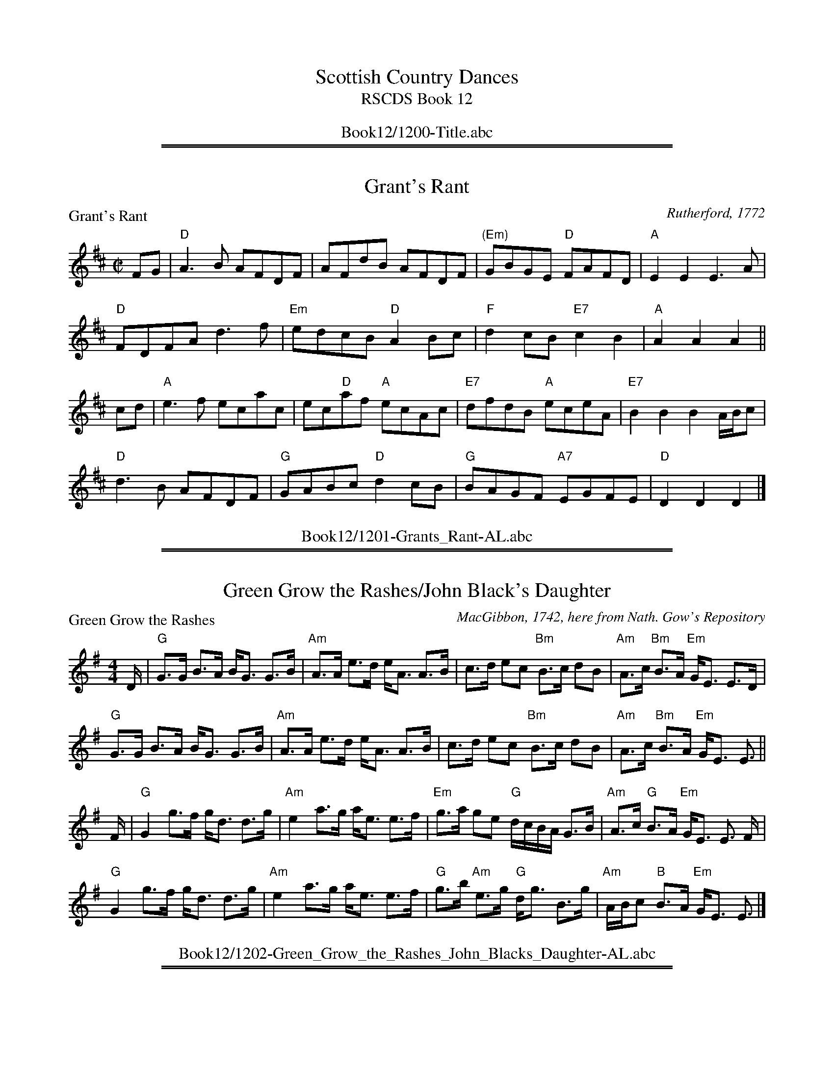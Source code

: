 
X: 0
T: Scottish Country Dances
T: RSCDS Book 12
B: RSCDS Book 12
K:
%%center Book12/1200-Title.abc

%%sep 1 1 500
%%sep 1 1 500

X: 1201
T: Grant's Rant
P: Grant's Rant
C:Rutherford, 1772
R:Reel (8x48) ABABAB
B:RSCDS 12-1
Z:Anselm Lingnau <anselm@strathspey.org>
M:C|
L:1/8
K:D
FG|"D"A3B AFDF|AFdB AFDF|"(Em)"GBGE "D"FAFD|"A"E2E2E3 A|
   "D"FDFA d3f|"Em"edcB "D"A2Bc|"F"d2cB "E7"c2B2|"A"A2A2A2||
cd|"A"e3 f ecac|ec"D"af "A"ecAc|"E7"dfdB "A"eceA|"E7"B2B2B2 A/B/c|
   "D"d3B AFDF|"G"GABc "D"d2cB|"G"BAGF "A7"EGFE|"D"D2D2D2|]
%%center Book12/1201-Grants_Rant-AL.abc

%%sep 1 1 500
%%sep 1 1 500

X: 1202
T: Green Grow the Rashes/John Black's Daughter
P: Green Grow the Rashes
C:MacGibbon, 1742, here from Nath. Gow's Repository
R:Strathspey (8x32)
B:RSCDS 12-2
Z:Anselm Lingnau <anselm@strathspey.org>
M:4/4
L:1/8
K:Em
D/|"G"G>G B>A B<G G>B|"Am"A>A e>d e<A A>B|\
   c>d ec "Bm"B>c dB|"Am"A>c "Bm"B>A "Em"G<E E>D|
   "G"G>G B>A B<G G>B|"Am"A>A e>d e<A A>B|\
   c>d ec "Bm"B>c dB|"Am"A>c "Bm"B>A "Em"G<E E3/2||
F/|"G"G2 g>f g<d d>g|"Am"e2 a>g a<e e>f|\
   "Em"g>a ge "G"d/c/B/A/ G>B|"Am"A>c "G"B>A "Em"G<E E3/2 F/|
   "G"G2 g>f g<d d>g|"Am"e2 a>g a<e e>f|\
   "G"g>b "Am"e>g "G"d<g B>g|"Am"A/B/c "B"B>A "Em"G<E E3/2|]
%%center Book12/1202-Green_Grow_the_Rashes_John_Blacks_Daughter-AL.abc

%%sep 1 1 500
%%sep 1 1 500

X: 1203
T: Jenny dang the Weaver/Musselburgh
P: Jenny dang the Weaver
C:Orpheus Caledonius, 1733 (here from Gow)
R:Reel (8x32)
B:RSCDS 12-3
Z:Anselm Lingnau <anselm@strathspey.org>
M:C|
L:1/8
K:D
g|"D"fAAA "A"ABAg|"D"fAAA "A"f2ef|"Bm"dBBB "G"BcdB|"D"ABde "A"f2eg|
  "D"fAAA "A"ABAg|"D"fAAA "A"f2ef|"Bm"dBBB "G"BcdB|"D"ABde "A"f2ed|
  "D"defd "Em"efge|"D"defd "Bm"e2dB|"D"defd "A"efge|"D"faAa "A"f2ed|
  "D"defd "Em"efge|"D"defd "Bm"e2dB|"D"defd "A"efge|"D"faAa "A"f2ed|]
%%center Book12/1203-Jenny_dang_the_Weaver_Musselburgh-AL.abc

%%sep 1 1 500
%%sep 1 1 500

X: 1204
T: The Laird of Dumbiedykes' Favourite
P: Johnnie's Friends are never pleased
C:Niel Gow's Repository, Part 4
R:Reel (8x40) ABABB
B:RSCDS 12-4
Z:Anselm Lingnau <anselm@strathspey.org>
M:C|
L:1/8
K:G
F|"G"G3g BGB2|"Am"BEBA GE"D7"EF|"G"G3g BGB2|"Am"AE"A7"AG "D"FDDF|
  "G"G3g BGB2|"Am"BEBA GE"D7"EF|"G"GF"G/F"GA "Em"GAB^c|"D/A"dA"A7"BG "D"FD D||
g|"C"e/f/g"G"dg BGB2|"B7"BEBA "Em"GE E g|\
  "C"e/f/g"G"dg BGB2|"A7"AEAG "D"FD D g|
  "C"e/f/g"G"dg BGB2|"B7"BEBA "Em"GE E g|\
  "C"eg"G/B"dg "Am"cg"G"Bg|"D"Ad"A7"AG "D"FD D|]
%%center Book12/1204-Laird_of_Dumbiedykes_Favourite-AL.abc

%%sep 1 1 500
%%sep 1 1 500

X: 1205
T: Fiddle Faddle
P: Stumpie
C:Aird's Collection, 1782
R:Strathspey (8x32)
B:RSCDS 12-5
Z:Anselm Lingnau <anselm@strathspey.org>
M:4/4
L:1/8
K:G
d|"G"B>d g2 "A"a/g/f/e/ "G"g2|B<d g2 "D"a<A A>c|\
  "G"B<d g2 "A"a/g/f/e/ "G"g2|B>d "D"A>c "G"B<G Gd|
  "G"B>d g2 "A"a/g/f/e/ "G"g2|B<d g2 "D"a<A A>c|\
  "G"B<d g2 "A"a/g/f/e/ "G"g2|B>d "D"A>c "G"B<G G||
c|"G"B<d dc/B/ "C"ce ed/c/|"G"Bddc/B/ "D"e<A A>c|\
  "G"B<d dc/B/ "C"ce ed/c/|"G"B<g "D"A>c "G"B<G Gc|
  "G"B<d dc/B/ "C"ce ed/c/|"G"Bddc/B/ "D"e<A A>c|\
  "G"B<d dc/B/ "C"ce ed/c/|"G"B<g "D"A>c "G"B<G G|]
%%center Book12/1205-Fiddle_Faddle-AL.abc

%%sep 1 1 500
%%sep 1 1 500

X: 1206
T: Kiss me quick, my Mither's coming
P: Kiss me quick, my Mither's coming
C:Johnson's Caledonian Country Dances, 1748
R:Reel (8x32)
B:RSCDS 12-6
Z:Anselm Lingnau <anselm@strathspey.org>
M:C|
L:1/8
K:D
|:Bc|"D"d4 A4|F2D2 FGAF|"C"E2=c2 E2c2|E2=C2 EFGE|
     "D"d4 A4|F3E D2F2|"C"GFED =C2E2|"D"D2D2 D2:|
|:ag|"D"f3e d2a2|f2d2 fgaf|"C"e3d c2g2|e2c2 efge|
     "D"f2d2 "Em"g2e2|"D7"a2f2 "G"g2e2|"C"gfed "Am"=c2e2|"D"d2d2 d2:|
%%center Book12/1206-Kiss_me_quick_my_Mithers_coming-AL.abc

%%sep 1 1 500
%%sep 1 1 500

X: 1207
T: The Yellow-Haired Laddie
P: The Yellow-Haired Laddie
C:Orpheus Caledonius, 1725
R:Minuet (4x64)
B:RSCDS 12-7
Z:Anselm Lingnau <anselm@strathspey.org>
M:3/4
L:1/8
V:1
K:D
%%staves {(1 2) 3}
%%staffsep 40pt
D>E |\
"D"F2 A2 "C#/A"Bc  | "Bm"d3 e f2 | "D"A2 "G"BA "Em"GF | "A7"[E4C4] D>E |\
"D"F2 A2 "C#/A"B>c | "Bm"dc de f2 | "D"AB AF "A7"E>D | "D"D4 D>E |
y4\
"D"F2 A2 "C#/A"Bc  | "Bm"d3 e f2 | "F#m"A2 "G"BA "Em"GF | "A7"[E4C4] D>E |\
"D"F2 A2 "C#/A"B>c | "Bm"dc de f2 | "F#m"A2 "G"gf "A7"ed | "D"[d4F4] ||
d>e |\
"D"f2 gf "Em"ed | "A"c2 ec "F#m"BA | "G"Bc dB "D"AF | "A7"[E4C4] DE |\
"D"F2 A2 "C#/A"Bc | "Bm"dc de f2 | "D"A>B AF "A7"ED | "D"D4 d>e |
y4\
"D"f2 gf "Em"ed | "A"c2 ec "F#m"BA | "G"Bc dB "D"AF | "A7"[E4C4] DE |\
"D"F2 A2 "C#/A"Bc | "Bm"dc de f2 | "F#m"A2 "G"gf "A7"ed | "D"[d4F4] |]
%%center Book12/1207-Yellow_Haired_Laddie-JC.abc

%%sep 1 1 500
%%sep 1 1 500

X: 1208
T: The Reel of Glamis/The Clever Lad
P: Gin I was a Bonny Lad
C:Johnson's Caledonian Country Dances, 1748
R:Strathspey (8x32)
B:RSCDS 12-7
Z:Anselm Lingnau <anselm@strathspey.org>
M:4/4
L:1/8
K:A
e|"A"c>B Aa "D"f/g/a "A"e>c|"Bm"d>f "A"e>c "E"B<B B>e|\
  "A"c>B Aa "E"g/a/b "A"e>c|"Bm"d>f "E"e>c "A"A<A Ae|
  "A"c>B Aa "D"f/g/a "A"e>c|"Bm"d>f "A"e>c "E"B<B B>e|\
  "A"c>B Aa "E"g/a/b "A"e>c|"Bm"d>f "E"e>c "A"A<A A||
e|"A"c>A e>A "D"f<A "A"e>A|"Bm"d>f "A"e>c "E"B<B B>e|\
  "A"c>A e>A "D"f<A "A"e>c|"Bm"d>f "A"e>c A<A Ae|
  "A"c>A e>A "D"f<A "A"e>A|"Bm"d>f "A"e>c "E"B<B B>e|\
  "A"c>A e>A "D"f<A "A"e>c|"Bm"d>f "A"e>c A<A A|]
%%center Book12/1208-Reel_of_Glamis_The_Clever_Lad-AL.abc

%%sep 1 1 500
%%sep 1 1 500

X: 1209
T: Sodger Laddie
P: Sodger Laddie
C:Walsh's Complete Country Dances, 1731
R:Jig (8x32)
B:RSCDS 12-9
Z:Anselm Lingnau <anselm@strathspey.org>
M:6/8
K:F
|:f|"F"A>GF FCD|"Bb"G>AG "F"GAc|"Bb"d/e/fF "F"FCD|"(C)"F>GF "F"A2F|
    "Bb"B>cB "F"A>BA|"Gm"G>AG "F"GAc|"Gm"d/e/fF "F"FCD|"C7"F>GF "F"Ac:|
|:d/e/|"Dm"f>gf "F"fcA|"Bb"Ggg "Gm"g2g|"C7"c>de "F"fcA|f>ge "F"fcA|
    "Bb"B>cd/e/ "F"fcA|"Gm"G>AG "F"GAc|"Bb"d/e/fF "F"FCD|"C7"F>GF "F"Ac:|
%%center Book12/1209-Sodger_Laddie-AL.abc

%%sep 1 1 500
%%sep 1 1 500

X: 1210
T: The Black Dance
P: The Black Dance
C:Adapted from Rutherford, 1772
R:Reel (8x32)
B:RSCDS 12-10
Z:Anselm Lingnau <anselm@strathspey.org>
M:2/4
L:1/16
K:F
cA|"F"F2F2 "C"GABG|"F"cd"C7"cB "F"A2cA|"F"F2F2 "Bb"GABG|"C"c6 cA|
   "F"F2F2 "C"GABG|"F"cd"C7"cB "F"A2cA|"F"F2F2 "Bb"GABG|"F"F6||
de|"Bb"f2f2 f2ed|"F"c2c2 c2AG|"Dm"F2GA "F"c2BA|"C"G2G2 G2de|
   "Bb"f2f2 f2ed|"F"c2c2 c2AG|"Dm"F2GA "C7"B2AG|"F"F2F2 F2|]
%%center Book12/1210-Black_Dance-AL.abc

%%sep 1 1 500
%%sep 1 1 500

X: 1211
T: The Earl of Home
P: The Earl of Home
C:Nathaniel Gow
R:Strathspey (8x32)
B:RSCDS 12-11
Z:Anselm Lingnau <anselm@strathspey.org>
M:4/4
L:1/8
K:D
d|"D"A>D A>F "G"B>E G<B|"D"A>D A>F "G"B>G "D"A>F|\
  "Em"G>B "D"F>A "Em"E>F G<B|"D"A>D A>F A>D F d|
  "D"A>D A>F "G"B>E G<B|"D"A>D A>F "G"B>G "D"A>F|\
  "Em"G>B "D"F>A "Em"E>F G<B|"D"A>D A>F A>D F||
A|"D"d>e f>d "A"c>d e>f|"Bm"d>e f>d "A"e>c "Bm"d>B|\
  "D"A>F d>F "E7"E>F G>B|"D"A>D "A"A>F "D"A<D F>A|
  "Bm"d/c/d/e/ f>d "Em"c>d e>f|"Bm"d>e f>d "A7"e>c "Bm"d>B|\
  "D"A<F d>F "E"E>F G<B|"D"A>F A>B "Bm"d>A B/d/|]
%%center Book12/1211-Earl_of_Home-AL.abc

%%sep 1 1 500
%%sep 1 1 500

X: 1212
T: The Machine without Horses
P: The Machine without Horses
C:Trad.
R:Jig (8x32)
B:RSCDS 12-12
Z:Anselm Lingnau <anselm@strathspey.org>
M:6/8
L:1/8
K:G
D|"G"G3/2A/B/c/ dBG|Gge dBG|"Am"cec "G/B"dBd|"C"AB"A7"G "D7"FED|\
  "G"G3/2A/B/c/ dBG|Ggf "Em"efg|
                                "D/A"afd "A7"ge^c|"D"d3 "D7"D2:|\
d|"G"dBd dBd|"D/F#"cAc cAc|"G"Bdg "G/B"dBG|"C"AB"A7"G "D7"FED|
  "G"dBd dBd|"D/F#"cAc cAc|"G"Bdg "G/B"dBG|"D7"cAF "G"G3||\
  "G"dBd dBd|"D/F#"cAc cAc|
                           "G"Bdg "G/B"dBG|"C"AB"A7"G "D7"FED|\
  "G"GDG BGB|dBd "G7/B"g2 d|"C"efg "D7"agf|"G"g3 G2|]
%%center Book12/1212-Machine_without_Horses-AL.abc

%%newpage
%%center OTHER TRANSCRIPTIONS
%%sep 3 1 500
%%sep 1 1 500

%%sep 1 1 500
%%sep 1 1 500

X: 12071
T: Wandering Willie
R: waltz
B: Gow's Collection
B: RSCDS 12-7
N: Alternative tune for The Yellow Haired Laddie
M: 3/4
L: 1/8
%--------------------
K: F
|: "C7"c3BAG | "F"F3GF2 \
| "C7"G3FG2 | "F"A2"Bb"d4 \
|  "C7"c3BAG | "F"F3GA2 \
| "A"A3^GA2 | "Dm"D6 \
:: "Dm"A2d2"A7"^c2 | "Dm"d3ef2 |
| "C7"c3dcB | "F"A3Bc2 \
|1  "Dm"A2d2"A7"^c2 | "Dm"d3ef2 | "A"A2^G2A2 | "Dm"D6 \
:|2"Dm"A2d2e2 | f3ga2 | "A"A3^GA2 | "Dm"D6 |]
%%center Book12/12071-Wandering_Willie-1.abc

%%sep 1 1 500
%%sep 1 1 500

X: 12071
T: The Yellow Haired Laddie
R: waltz
B: Orpheus Caledonius 1725
B: RSCDS 12-7
M: 3/4
L: 1/8
%--------------------
K: D
D>E \
| "D"F2 A2 Bc | d3 e f2 \
| A2 BA GF | "A7"E4 D>E \
| "D"F2 A2 B>c | "Bm"dc de f2 \
|1 "A7"AB AF E>D | D4 \
:|2 "A7"A2 gf ed | "D"d4 ||
|: d>e \
| "D"f2 gf ed | "A7"c2 ec BA \
| "Bm"Bc dB AF | "A7"E4 DE \
| "D"F2 A2 Bc | "Bm"dc de f2 \
|1 "A7"AB AF ED | D4 \
:|2 "A7"A2 gf ed | "D"d4 |]
%%center Book12/12071-Yellow_Haired_Laddie-1.abc

%%sep 1 1 500
%%sep 1 1 500

X: 12101
T: The Black Dance
O: Rutherford 1772
R: march
B: RSCDS 12-10(I)
Z: 1997 by John Chambers <jc:trillian.mit.edu>
N: "Adapted from Rutherford 1772"
M: C|
L: 1/8
%--------------------
K: F
cA \
| "F"F2F2 "Gm"GABG | "C7"cdcB "F"A2cA | "Bb"F2F2 "Gm"GABG | "C7"c6 cA \
| "F"F2F2 "Gm"GABG | "C7"cdcB "F"A2cA | "Dm"F2F2 "C7"GABG | "F"F6 |]
yde \
| "Bb"f2f2 f2ed |  "F"c2c2 c2AG | "Dm"F2GA "Am"c2BA | "Gm"G2G2 "C7"G2de \
| "Dm"f2f2 f2ed | "Am"c2c2 c2AG | "Bb"F2GA "C7"B2AG | "F"F2F2 F2 |]
%%center Book12/12101-Black_Dance.abc

%%sep 1 1 500
%%sep 1 1 500

X: 12101
T: The Black Dance  (A)
O: Rutherford 1772
R: march
B: RSCDS 12-10(I)
Z: 1997 by John Chambers <jc:trillian.mit.edu>
N: "Adapted from Rutherford 1772"
M: C|
L: 1/8
%--------------------
K: A
ec \
| "A"A2A2 "Bm"BcdB | "E7"efed "A"c2ec | "D"A2A2 "Bm"BcdB | "E7"e6 ec \
| "A"A2A2 "Bm"BcdB | "E7"efed "A"c2ec | "F#m"A2A2 "E7"BcdB | "A"A6 |]
yfg \
| "D"a2a2 a2gf |  "A"e2e2 e2cB | "F#m"A2Bc "Cm"e2dc | "Bm"B2B2 "E7"B2fg \
| "F#m"a2a2 a2gf | "Cm"e2e2 e2cB | "D"A2Bc "E7"d2cB | "A"A2A2 A2 |]
%%center Book12/12101-Black_Dance_A.abc

%%sep 1 1 500
%%sep 1 1 500

X: 12101
T: The Black Dance  [F]
O: Rutherford 1772
R: march
B: RSCDS 12-10(I)
Z: 1997 by John Chambers <jc:trillian.mit.edu>
N: "Adapted from Rutherford 1772"
M: C|
L: 1/8
%--------------------
K: F
cA \
| "F"F2F2 "Gm"GABG | "C7"cdcB "F"A2cA | "Bb"F2F2 "Gm"GABG | "C7"c6 cA \
| "F"F2F2 "Gm"GABG | "C7"cdcB "F"A2cA | "Dm"F2F2 "C7"GABG | "F"F6 |]
yde \
| "Bb"f2f2 f2ed |  "F"c2c2 c2AG | "Dm"F2GA "Am"c2BA | "Gm"G2G2 "C7"G2de \
| "Dm"f2f2 f2ed | "Am"c2c2 c2AG | "Bb"F2GA "C7"B2AG | "F"F2F2 F2 |]
%%center Book12/12101-Black_Dance_F-1.abc

%%sep 1 1 500
%%sep 1 1 500

X: 12101
T: The Black Dance  [F]
O: Rutherford 1772
R: march
B: RSCDS 12-10(I)
Z: 1997 by John Chambers <jc:trillian.mit.edu>
N: "Adapted from Rutherford 1772"
M:2/4
L:1/16
%--------------------
K: F
cA \
| "F"F2F2 "Gm"GABG | "C7"cdcB "F"A2cA | "Bb"F2F2 "Gm"GABG | "C7"c6 cA \
| "F"F2F2 "Gm"GABG | "C7"cdcB "F"A2cA | "Dm"F2F2 "C7"GABG | "F"F6 |]
yde \
| "Bb"f2f2 f2ed |  "F"c2c2 c2AG | "Dm"F2GA "Am"c2BA | "Gm"G2G2 "C7"G2de \
| "Dm"f2f2 f2ed | "Am"c2c2 c2AG | "Bb"F2GA "C7"B2AG | "F"F2F2 F2 |]
%%center Book12/12101-Black_Dance_F-2.abc

%%sep 1 1 500
%%sep 1 1 500

X: 12101
T: The Black Dance  (G)
O: Rutherford 1772
R: march
B: RSCDS 12-10(I)
Z: 1997 by John Chambers <jc:trillian.mit.edu>
N: "Adapted from Rutherford 1772"
M: C|
L: 1/8
%--------------------
K: G
dB \
| "G"G2G2 "Am"ABcA | "D7"dedc "G"B2dB | "C"G2G2 "Am"ABcA | "D7"d6 dB \
| "G"G2G2 "Am"ABcA | "D7"dedc "G"B2dB | "Em"G2G2 "D7"ABcA | "G"G6 |]
yef \
| "C"g2g2 g2fe |  "G"d2d2 d2BA | "Em"G2AB "Bm"d2cB | "Am"A2A2 "D7"A2ef \
| "Em"g2g2 g2fe | "Bm"d2d2 d2BA | "C"G2AB "D7"c2BA | "G"G2G2 G2 |]
%%center Book12/12101-Black_Dance_G.abc

%%sep 1 1 500
%%sep 1 1 500

X: 12102
T: Su(c)k(e)y bids me
O: 1747
R: reel
B: Johnson's "200 Country Dances" 1751
B: Rutherford's "200 Country Dances" 1756 p.25
B: The Imperial Magazine (1761),
B: RSCDS 12-10(II)
B: Gow's Repository
Z: 1997 by John Chambers <jc:trillian.mit.edu>
M: 4/4
L: 1/8
%--------------------
K: F
A \
| "F"F2CD "Bb"F2d2 | "F"cAFA "C7"GEDC \
| "F"F2CD "Bb"F2d2 | "C7"cABG "F"F3 :|
A \
|  "F"c2AB     c2f2 |  "C"egec  "G7"dfd=B \
| "C7"c2AB  "F"c2f2 | "G7"efd=B "C7"c3 |]
d \
|  "F"cfed     cBAF | "G9"A2AF  "C7"GEDC \
|  "F"F2CD "Bb"F2d2 | "C7"cABG   "F"F3 |]
%%center Book12/12102-Suckey_bids_me-1.abc

%%sep 1 1 500
%%sep 1 1 500

X: 1
T: The Black Dance
R: march
O: Rutherford 1772
B: RSCDS 12-__(I)
Z: 1997 by John Chambers <jc:trillian.mit.edu>
N: "Adapted from Rutherford 1772"
M: 2/4
L: 1/16
K: F
cA \
|  "F"F2F2 "Gm"GABG | "C7"cdcB "F"A2cA | "Bb"F2F2 "Gm"GABG | "C7"c6 cA \
|  "F"F2F2 "Gm"GABG | "C7"cdcB "F"A2cA | "Dm"F2F2 "C7"GABG |  "F"F6 :|
|: de \
| "Bb"f2f2 f2ed | "F"c2c2 c2AG | "Dm"F2GA "Am"c2BA | "Gm"G2G2 "C7"G2de \
| "Dm"f2f2 f2ed |"Am"c2c2 c2AG | "Bb"F2GA "C7"B2AG |  "F"F2F2 F2  :|
%%center Book12/BlackDanceM_F2-JC.abc

%%sep 1 1 500
%%sep 1 1 500

X: 1
T: The Black Dance   [F]
O: 1760
B: M.Landrin, Paris 1760
B: R.Bride "Twenty Four Country Dances for the Year 1769"
B: David Rutherford, London 1772
R: march
B: RSCDS 12-10(I)
Z: 1997 by John Chambers <jc:trillian.mit.edu>
N: "Adapted from Rutherford 1772"
M: C|
L: 1/8
K: F
cA |\
"F"F2F2 "Gm"GABG | "C7"cdcB "F"A2cA |\
[1 "Bb"F2F2 "Gm"GABG | "C7"c6 cA :|\
[2 "Dm"F2F2 "C7"GABG | "F"F6 |]
de |\
"Bb"f2f2 f2ed |  "F"c2c2 c2AG |\
"Dm"F2GA "Am"c2BA | "Gm"G2G2 "C7"G2de |\
"Dm"f2f2 f2ed | "Am"c2c2 c2AG |\
"Bb"F2GA "C7"B2AG | "F"F2F2 F2 |]
%%center Book12/BlackDanceM_F2_16-JC.abc

%%sep 1 1 500
%%sep 1 1 500

X: 1
T: The Black Dance   [F]
O: 1760
B: M.Landrin, Paris 1760
B: R.Bride "Twenty Four Country Dances for the Year 1769"
B: David Rutherford, London 1772
R: march
B: RSCDS 12-10(I)
Z: 1997 by John Chambers <jc:trillian.mit.edu>
N: "Adapted from Rutherford 1772"
M: C|
L: 1/8
K: F
cA |\
"F"F2F2 "Gm"GABG | "C7"cdcB "F"A2cA |\
[1 "Bb"F2F2 "Gm"GABG | "C7"c6 cA :|\
[2 "Dm"F2F2 "C7"GABG | "F"F6 |]
de |\
"Bb"f2f2 f2ed |  "F"c2c2 c2AG |\
"Dm"F2GA "Am"c2BA | "Gm"G2G2 "C7"G2de |\
"Dm"f2f2 f2ed | "Am"c2c2 c2AG |\
"Bb"F2GA "C7"B2AG | "F"F2F2 F2 |]
%%center Book12/BlackDanceM_F2_16_2-JC.abc

%%sep 1 1 500
%%sep 1 1 500

X: 1
T: The Black Dance   [F]
O: 1760
B: M.Landrin, Paris 1760
B: R.Bride "Twenty Four Country Dances for the Year 1769"
B: David Rutherford, London 1772
R: march
B: RSCDS 12-10(I)
Z: 1997 by John Chambers <jc:trillian.mit.edu>
N: "Adapted from Rutherford 1772"
M: C|
L: 1/8
K: F
cA |\
"F"F2F2 "Gm"GABG | "C7"cdcB "F"A2cA |\
[1 "Bb"F2F2 "Gm"GABG | "C7"c6 cA :|\
[2 "Dm"F2F2 "C7"GABG | "F"F6 |]
de |\
"Bb"f2f2 f2ed |  "F"c2c2 c2AG |\
"Dm"F2GA "Am"c2BA | "Gm"G2G2 "C7"G2de |\
"Dm"f2f2 f2ed | "Am"c2c2 c2AG |\
"Bb"F2GA "C7"B2AG | "F"F2F2 F2 |]
%%center Book12/BlackDanceM_F2_16_JC.abc

%%sep 1 1 500
%%sep 1 1 500

X: 1
T: The Black Dance
R: march
O: Rutherford 1772
B: RSCDS 12-__(I)
Z: 1997 by John Chambers <jc:trillian.mit.edu>
N: "Adapted from Rutherford 1772"
M: 2/4
L: 1/16
K: F
cA \
|  "F"F2F2 "Gm"GABG | "C7"cdcB "F"A2cA | "Bb"F2F2 "Gm"GABG | "C7"c6 cA \
|  "F"F2F2 "Gm"GABG | "C7"cdcB "F"A2cA | "Dm"F2F2 "C7"GABG |  "F"F6 :|
|: de \
| "Bb"f2f2 f2ed | "F"c2c2 c2AG | "Dm"F2GA "Am"c2BA | "Gm"G2G2 "C7"G2de \
| "Dm"f2f2 f2ed |"Am"c2c2 c2AG | "Bb"F2GA "C7"B2AG |  "F"F2F2 F2  :|
%%center Book12/BlackDanceM_F2_JC.abc

%%sep 1 1 500
%%sep 1 1 500

X: 1
T: The Earl of Seaforth's Reel
R: reel
B: RSCDS 12-__(II)
Z: 1997 by John Chambers <jc:trillian.mit.edu>
M: C|
L: 1/8
K: D
|: c \
| "D"d2Ad "Bm"FDDF | "Em"EB,ED "A7"CA,A,A \
| "D"FDFA "G"dGBd | "A7"ceAc "D"d2d :|
|| g \
| "D"f2df "Em"geeg | "E7"fded "A7"cAAg \
| "D"f2df "Em"geeg | "A7"fdec "D"d2 dg |
| "D"f2df "Em"geeg | "E7"fded "A7"cAAg \
| "Bm"fedf "Em"gfeg | "A7"faef "D"d2d |]
%%center Book12/EarlOfSeaforthsR-JC.abc

%%sep 1 1 500
%%sep 1 1 500

X: 1
T: The Earl of Seaforth's Reel
R: reel
B: RSCDS 12-__(II)
Z: 1997 by John Chambers <jc:trillian.mit.edu>
M: C|
L: 1/8
K: D
|: c \
| "D"d2Ad "Bm"FDDF | "Em"EB,ED "A7"CA,A,A \
| "D"FDFA "G"dGBd | "A7"ceAc "D"d2d :|
|| g \
| "D"f2df "Em"geeg | "E7"fded "A7"cAAg \
| "D"f2df "Em"geeg | "A7"fdec "D"d2 dg |
| "D"f2df "Em"geeg | "E7"fded "A7"cAAg \
| "Bm"fedf "Em"gfeg | "A7"faef "D"d2d |]
%%center Book12/EarlOfSeaforthsR_2-JC.abc

%%sep 1 1 500
%%sep 1 1 500

X: 1
T: The Earl of Seaforth's Reel
R: reel
B: RSCDS 12-__(II)
Z: 1997 by John Chambers <jc:trillian.mit.edu>
M: C|
L: 1/8
K: D
|: c \
| "D"d2Ad "Bm"FDDF | "Em"EB,ED "A7"CA,A,A \
| "D"FDFA "G"dGBd | "A7"ceAc "D"d2d :|
|| g \
| "D"f2df "Em"geeg | "E7"fded "A7"cAAg \
| "D"f2df "Em"geeg | "A7"fdec "D"d2 dg |
| "D"f2df "Em"geeg | "E7"fded "A7"cAAg \
| "Bm"fedf "Em"gfeg | "A7"faef "D"d2d |]
%%center Book12/EarlOfSeaforthsR_JC.abc

%%sep 1 1 500
%%sep 1 1 500

X: 1
T: Johnnie's friends are never pleased
R: reel
B: RSCDS 12-__(I)
Z: 1997 by John Chambers <jc:trillian.mit.edu>
N: Neil Gow's Repository Part 4
M: C|
L: 1/8
K: G
F \
| "G"G3g BGB2 | "Em"BEBA "Am"GE"D7"EF \
| "G"G3g BGB2 | "A7"AEAG "D"FDDF |
| "G"G3g BGB2 | "Em"BEBA "Am"GE"D7"EF \
| "G"GF"/F"GA "Em"GAB^c | "A7"dABG "D"FD D ||
|| g \
| "C"e/f/g"G"dg BGB2 | "B7"BEBA "Em"GE E g \
| "C"e/f/g"G"dg BGB2 | "A7"AEAG "D"FD D g |
| "C"e/f/g"G"dg BGB2 | "B7"BEBA "Em"GE E g \
| "C"eg"G"dg "Am"cg"G"Bg | "A7"AdAG "D"FD D |]
%%center Book12/JohnniesFriendsAreNeverPleased-JC.abc

%%sep 1 1 500
%%sep 1 1 500

X: 1
T: Johnnie's friends are never pleased
R: reel
B: RSCDS 12-__(I)
Z: 1997 by John Chambers <jc:trillian.mit.edu>
N: Neil Gow's Repository Part 4
M: C|
L: 1/8
K: G
F \
| "G"G3g BGB2 | "Em"BEBA "Am"GE"D7"EF \
| "G"G3g BGB2 | "A7"AEAG "D"FDDF |
| "G"G3g BGB2 | "Em"BEBA "Am"GE"D7"EF \
| "G"GF"/F"GA "Em"GAB^c | "A7"dABG "D"FD D ||
|| g \
| "C"e/f/g"G"dg BGB2 | "B7"BEBA "Em"GE E g \
| "C"e/f/g"G"dg BGB2 | "A7"AEAG "D"FD D g |
| "C"e/f/g"G"dg BGB2 | "B7"BEBA "Em"GE E g \
| "C"eg"G"dg "Am"cg"G"Bg | "A7"AdAG "D"FD D |]
%%center Book12/JohnniesFriendsAreNeverPleased_2-JC.abc

%%sep 1 1 500
%%sep 1 1 500

X: 1
T: Johnnie's friends are never pleased
R: reel
B: RSCDS 12-__(I)
Z: 1997 by John Chambers <jc:trillian.mit.edu>
N: Neil Gow's Repository Part 4
M: C|
L: 1/8
K: G
F \
| "G"G3g BGB2 | "Em"BEBA "Am"GE"D7"EF \
| "G"G3g BGB2 | "A7"AEAG "D"FDDF |
| "G"G3g BGB2 | "Em"BEBA "Am"GE"D7"EF \
| "G"GF"/F"GA "Em"GAB^c | "A7"dABG "D"FD D ||
|| g \
| "C"e/f/g"G"dg BGB2 | "B7"BEBA "Em"GE E g \
| "C"e/f/g"G"dg BGB2 | "A7"AEAG "D"FD D g |
| "C"e/f/g"G"dg BGB2 | "B7"BEBA "Em"GE E g \
| "C"eg"G"dg "Am"cg"G"Bg | "A7"AdAG "D"FD D |]
%%center Book12/JohnniesFriendsAreNeverPleased_JC.abc

%%sep 1 1 500
%%sep 1 1 500

X: 1
T: Sodger Laddie
R: jig
B: RSCDS 12-__
Z: 1997 by John Chambers <jc:trillian.mit.edu>
N: Walsh's Complete Country Dances 1731.
M: 6/8
L: 1/8
K: F
|: f \
| "F"A>GF FCD | "Bb"G>AG "F"GAc | "Bb"d/e/fF "F"FCD | "(C)"F>GF "F"A2F |
| "Bb"B>cB "F"A>BA | "Gm"G>AG "F"GAc | "Gm"d/e/fF "F"FCD | "C7"F>GF "F"Ac :|
|: d/e/ \
| "Dm"f>gf "F"fcA | "Bb"Ggg "Gm"g2g | "C7"c>de "F"fcA | "(C)"f>ge "F"fcA |
| "Bb"B>cd/e/ "F"fcA | "Gm"G>AG "F"GAc | "Bb"d/e/fF "F"FCD | "C7"F>GF "F"Ac :|
%%center Book12/SodgerLaddieJ-JC.abc

%%sep 1 1 500
%%sep 1 1 500

X: 1
T: Sodger Laddie
R: jig
B: RSCDS 12-__
Z: 1997 by John Chambers <jc:trillian.mit.edu>
N: Walsh's Complete Country Dances 1731.
M: 6/8
L: 1/8
K: F
|: f \
| "F"A>GF FCD | "Bb"G>AG "F"GAc | "Bb"d/e/fF "F"FCD | "(C)"F>GF "F"A2F |
| "Bb"B>cB "F"A>BA | "Gm"G>AG "F"GAc | "Gm"d/e/fF "F"FCD | "C7"F>GF "F"Ac :|
|: d/e/ \
| "Dm"f>gf "F"fcA | "Bb"Ggg "Gm"g2g | "C7"c>de "F"fcA | "(C)"f>ge "F"fcA |
| "Bb"B>cd/e/ "F"fcA | "Gm"G>AG "F"GAc | "Bb"d/e/fF "F"FCD | "C7"F>GF "F"Ac :|
%%center Book12/SodgerLaddieJ_2-JC.abc

%%sep 1 1 500
%%sep 1 1 500

X: 1
T: Sodger Laddie
R: jig
B: RSCDS 12-__
Z: 1997 by John Chambers <jc:trillian.mit.edu>
N: Walsh's Complete Country Dances 1731.
M: 6/8
L: 1/8
K: F
|: f \
| "F"A>GF FCD | "Bb"G>AG "F"GAc | "Bb"d/e/fF "F"FCD | "(C)"F>GF "F"A2F |
| "Bb"B>cB "F"A>BA | "Gm"G>AG "F"GAc | "Gm"d/e/fF "F"FCD | "C7"F>GF "F"Ac :|
|: d/e/ \
| "Dm"f>gf "F"fcA | "Bb"Ggg "Gm"g2g | "C7"c>de "F"fcA | "(C)"f>ge "F"fcA |
| "Bb"B>cd/e/ "F"fcA | "Gm"G>AG "F"GAc | "Bb"d/e/fF "F"FCD | "C7"F>GF "F"Ac :|
%%center Book12/SodgerLaddieJ_JC.abc

%%sep 1 1 500
%%sep 1 1 500

X: 1
T: Sodger Laddie
R: jig
B: RSCDS 12-__
Z: 1997 by John Chambers <jc:trillian.mit.edu>
N: Walsh's Complete Country Dances 1731.
M: 6/8
L: 1/8
K: F
|: f \
| "F"A>GF FCD | "Bb"G>AG "F"GAc | "Bb"d/e/fF "F"FCD | "(C)"F>GF "F"A2F |
| "Bb"B>cB "F"A>BA | "Gm"G>AG "F"GAc | "Gm"d/e/fF "F"FCD | "C7"F>GF "F"Ac :|
   d/e/ \
| "Dm"f>gf "F"fcA | "Bb"Ggg "Gm"g2g | "C7"c>de "F"fcA | "(C)"f>ge "F"fcA |
| "Bb"B>cd/e/ "F"fcA | "Gm"G>AG "F"GAc | "Bb"d/e/fF "F"FCD | "C7"F>GF "F"Ac |]

%%center Book12/Sodger_Laddie_F24-JC.abc
%%sep 1 1 500
%%sep 1 1 500

X: 1
T: Sodger Laddie
R: jig
B: RSCDS 12-__
Z: 1997 by John Chambers <jc:trillian.mit.edu>
N: Walsh's Complete Country Dances 1731.
M: 6/8
L: 1/8
K: F
|: f \
| "F"A>GF FCD | "Bb"G>AG "F"GAc | "Bb"d/e/fF "F"FCD | "(C)"F>GF "F"A2F |
| "Bb"B>cB "F"A>BA | "Gm"G>AG "F"GAc | "Gm"d/e/fF "F"FCD | "C7"F>GF "F"Ac :|
   d/e/ \
| "Dm"f>gf "F"fcA | "Bb"Ggg "Gm"g2g | "C7"c>de "F"fcA | "(C)"f>ge "F"fcA |
| "Bb"B>cd/e/ "F"fcA | "Gm"G>AG "F"GAc | "Bb"d/e/fF "F"FCD | "C7"F>GF "F"Ac |]

%%center Book12/Sodger_Laddie_F24_2-JC.abc
%%sep 1 1 500
%%sep 1 1 500

X: 1
T: Sodger Laddie
R: jig
B: RSCDS 12-__
Z: 1997 by John Chambers <jc:trillian.mit.edu>
N: Walsh's Complete Country Dances 1731.
M: 6/8
L: 1/8
K: F
|: f \
| "F"A>GF FCD | "Bb"G>AG "F"GAc | "Bb"d/e/fF "F"FCD | "(C)"F>GF "F"A2F |
| "Bb"B>cB "F"A>BA | "Gm"G>AG "F"GAc | "Gm"d/e/fF "F"FCD | "C7"F>GF "F"Ac :|
   d/e/ \
| "Dm"f>gf "F"fcA | "Bb"Ggg "Gm"g2g | "C7"c>de "F"fcA | "(C)"f>ge "F"fcA |
| "Bb"B>cd/e/ "F"fcA | "Gm"G>AG "F"GAc | "Bb"d/e/fF "F"FCD | "C7"F>GF "F"Ac |]

%%center Book12/Sodger_Laddie_F24_JC.abc
%%sep 1 1 500
%%sep 1 1 500

X: 1
T: Su(c)k(e)y bids me
O: 1747
R: reel
B: Johnson's "200 Country Dances" 1751
B: Rutherford's "200 Country Dances" 1756 p.25
B: The Imperial Magazine (1761),
B: RSCDS 12-10(II)
B: Gow's Repository
Z: 1997 by John Chambers <jc:trillian.mit.edu>
M: 4/4
L: 1/8
K: F
A \
| "F"F2CD "Bb"F2d2 | "F"cAFA "C7"GEDC \
| "F"F2CD "Bb"F2d2 | "C7"cABG "F"F3 :|
A \
|  "F"c2AB     c2f2 |  "C"egec  "G7"dfd=B \
| "C7"c2AB  "F"c2f2 | "G7"efd=B "C7"c3 |]
d \
|  "F"cfed     cBAF | "G9"A2AF  "C7"GEDC \
|  "F"F2CD "Bb"F2d2 | "C7"cABG   "F"F3 |]
%%center Book12/SuckyBidsMe-JC.abc

%%sep 1 1 500
%%sep 1 1 500

X: 1
T: Su(c)k(e)y bids me
O: 1747
R: reel
B: Johnson's "200 Country Dances" 1751
B: Rutherford's "200 Country Dances" 1756 p.25
B: The Imperial Magazine (1761),
B: RSCDS 12-10(II)
B: Gow's Repository
Z: 1997 by John Chambers <jc:trillian.mit.edu>
M: 4/4
L: 1/8
K: F
A \
| "F"F2CD "Bb"F2d2 | "F"cAFA "C7"GEDC \
| "F"F2CD "Bb"F2d2 | "C7"cABG "F"F3 :|
A \
|  "F"c2AB     c2f2 |  "C"egec  "G7"dfd=B \
| "C7"c2AB  "F"c2f2 | "G7"efd=B "C7"c3 |]
d \
|  "F"cfed     cBAF | "G9"A2AF  "C7"GEDC \
|  "F"F2CD "Bb"F2d2 | "C7"cABG   "F"F3 |]
%%center Book12/SuckyBidsMe_2-JC.abc

%%sep 1 1 500
%%sep 1 1 500

X: 1
T: Su(c)k(e)y bids me
O: 1747
R: reel
B: Johnson's "200 Country Dances" 1751
B: Rutherford's "200 Country Dances" 1756 p.25
B: The Imperial Magazine (1761),
B: RSCDS 12-10(II)
B: Gow's Repository
Z: 1997 by John Chambers <jc:trillian.mit.edu>
M: 4/4
L: 1/8
K: F
A \
| "F"F2CD "Bb"F2d2 | "F"cAFA "C7"GEDC \
| "F"F2CD "Bb"F2d2 | "C7"cABG "F"F3 :|
A \
|  "F"c2AB     c2f2 |  "C"egec  "G7"dfd=B \
| "C7"c2AB  "F"c2f2 | "G7"efd=B "C7"c3 |]
d \
|  "F"cfed     cBAF | "G9"A2AF  "C7"GEDC \
|  "F"F2CD "Bb"F2d2 | "C7"cABG   "F"F3 |]
%%center Book12/SuckyBidsMe_JC.abc

%%sep 1 1 500
%%sep 1 1 500

X: 1
T: The Yellow Haired Laddie
R: waltz
B: Orpheus Caledonius 1725
B: RSCDS 12-7
M: 3/4
L: 1/8
K: D
D>E \
| "D"F2 A2 Bc | d3 e f2 \
| A2 BA GF | "A7"E4 D>E \
| "D"F2 A2 B>c | "Bm"dc de f2 \
|1 "A7"AB AF E>D | D4 \
:|2 "A7"A2 gf ed | "D"d4 ||
|: d>e \
| "D"f2 gf ed | "A7"c2 ec BA \
| "Bm"Bc dB AF | "A7"E4 DE \
| "D"F2 A2 Bc | "Bm"dc de f2 \
|1 "A7"AB AF ED | D4 \
:|2 "A7"A2 gf ed | "D"d4 |]
%%center Book12/YellowHairedLaddie_D.abc

%%sep 1 1 500
%%sep 1 1 500

X: 1207
T: The Yellow-Haired Laddie
P: The Yellow-Haired Laddie
C:Orpheus Caledonius, 1725
R:Minuet (4x64)
B:RSCDS 12-7
Z:Anselm Lingnau <anselm@strathspey.org>
M:3/4
L:1/8
V:1
K:D
% %staves {(1 2) 3}
% %staffsep 40pt
D>E |\
"D"F2 A2 Bc | d3 e f2 | A2 BA GF | "A"[E4C4] D>E | F2 A2 B>c | dc de f2 | AB AF E>D | D4 D>E |
F2 A2 Bc | d3 e f2 | A2 BA GF | [E4C4] D>E | F2 A2 B>c | dc de f2 | A2 gf ed | [d4F4] ||
d>e |\
f2 gf ed | c2 ec BA | Bc dB AF | [E4C4] DE | F2 A2 Bc | dc de f2 | A>B AF ED | D4 d>e |
f2 gf ed | c2 ec BA | Bc dB AF | [E4C4] DE | F2 A2 Bc | dc de f2 | A2 gf ed | [d4F4] |]
% V:2
% [V:2] x2 | D6 | D6 | D4    D2 | x6 | x4    [F2D2] |
% [V:2] [B2F2] z2 [c2A2] | D2 B,2 C2 | x6 | D6 | D6 |
% [V:2] D4    D2 | x6 | x4    [F2D2] | [B2F2] z2 [c2A2] | x2 B2 c2 | x4 ||
% [V:2] A2 | [d2A2][d2A2][B2G2] | [A2E2][A2E2]C2 | [F2D2][F2D2]D2 | x6 | x4[F2D2] |
% [V:2] [B2F2] z2 [c2A2] | D2  B,2 C2 | x4    A2 | [d2A2][d2A2][B2G2] | [A2E2][A2E2]C2 |
% [V:2] [F2D2][F2D2]D2 | x6 | x4    [F2D2] | [B2F2]z2 [c2A2] | x2 B2 c2 | x4 |]
% V:3 clef=bass middle=D
% [V:3] z2 | d'c' ba g2 | f2 e2 d2 | f2 d2 f2 | ab ag  fe | d2 z2 c2 |
% [V:3] B2     z2 AG | F2 G2  A2 | de fa bc' | d'c' ba g2 | f2 e2 d2 |
% [V:3] f2 d2 f2 | ab ag  fe | d2 z2 c2 | B2     z2 AG | F2 G2 A2 | dB AG ||
% [V:3] FE | D2    F2    G2 | AB    c2    g2 | fe    dG    FG | AB cg  fe | d2 z2 c2 |
% [V:3] B2     z2 AG | F2  G2  A2 | dB AG FE | D2    F2    G2 | AB    c2    g2 |
% [V:3] fe    dG    FG | AB cg  fe | d2 z2 c2 | B2    z2 AG | F2 G2 A2 | d2 D2 |]
%%center Book12/Yellow_Haired_Laddie-AL.abc

%%sep 1 1 500
%%sep 1 1 500

X: 1207
T: The Yellow-Haired Laddie
P: The Yellow-Haired Laddie
C:Orpheus Caledonius, 1725
R:Minuet (4x64)
B:RSCDS 12-7
Z:Anselm Lingnau <anselm@strathspey.org>
M:3/4
L:1/8
V:1
K:D
% %staves {(1 2) 3}
% %staffsep 40pt
D>E |\
"D"F2 A2 Bc | d3 e f2 | A2 BA GF | "A"[E4C4] D>E | F2 A2 B>c | dc de f2 | AB AF E>D | D4 D>E |
F2 A2 Bc | d3 e f2 | A2 BA GF | [E4C4] D>E | F2 A2 B>c | dc de f2 | A2 gf ed | [d4F4] ||
d>e |\
f2 gf ed | c2 ec BA | Bc dB AF | [E4C4] DE | F2 A2 Bc | dc de f2 | A>B AF ED | D4 d>e |
f2 gf ed | c2 ec BA | Bc dB AF | [E4C4] DE | F2 A2 Bc | dc de f2 | A2 gf ed | [d4F4] |]
% V:2
% [V:2] x2 | D6 | D6 | D4    D2 | x6 | x4    [F2D2] |
% [V:2] [B2F2] z2 [c2A2] | D2 B,2 C2 | x6 | D6 | D6 |
% [V:2] D4    D2 | x6 | x4    [F2D2] | [B2F2] z2 [c2A2] | x2 B2 c2 | x4 ||
% [V:2] A2 | [d2A2][d2A2][B2G2] | [A2E2][A2E2]C2 | [F2D2][F2D2]D2 | x6 | x4[F2D2] |
% [V:2] [B2F2] z2 [c2A2] | D2  B,2 C2 | x4    A2 | [d2A2][d2A2][B2G2] | [A2E2][A2E2]C2 |
% [V:2] [F2D2][F2D2]D2 | x6 | x4    [F2D2] | [B2F2]z2 [c2A2] | x2 B2 c2 | x4 |]
% V:3 clef=bass middle=D
% [V:3] z2 | d'c' ba g2 | f2 e2 d2 | f2 d2 f2 | ab ag  fe | d2 z2 c2 |
% [V:3] B2     z2 AG | F2 G2  A2 | de fa bc' | d'c' ba g2 | f2 e2 d2 |
% [V:3] f2 d2 f2 | ab ag  fe | d2 z2 c2 | B2     z2 AG | F2 G2 A2 | dB AG ||
% [V:3] FE | D2    F2    G2 | AB    c2    g2 | fe    dG    FG | AB cg  fe | d2 z2 c2 |
% [V:3] B2     z2 AG | F2  G2  A2 | dB AG FE | D2    F2    G2 | AB    c2    g2 |
% [V:3] fe    dG    FG | AB cg  fe | d2 z2 c2 | B2    z2 AG | F2 G2 A2 | d2 D2 |]
%%center Book12/Yellow_Haired_Laddie_AL.abc

